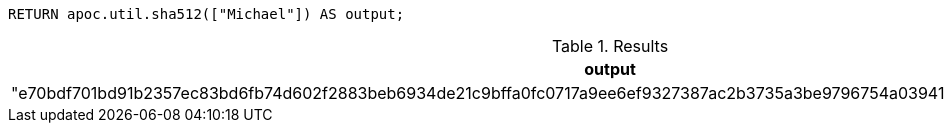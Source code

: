 [source,cypher]
----
RETURN apoc.util.sha512(["Michael"]) AS output;
----

.Results
[opts="header"]
|===
| output
| "e70bdf701bd91b2357ec83bd6fb74d602f2883beb6934de21c9bffa0fc0717a9ee6ef9327387ac2b3735a3be9796754a03941059405955999e2302b0ae7efeb6"
|===
